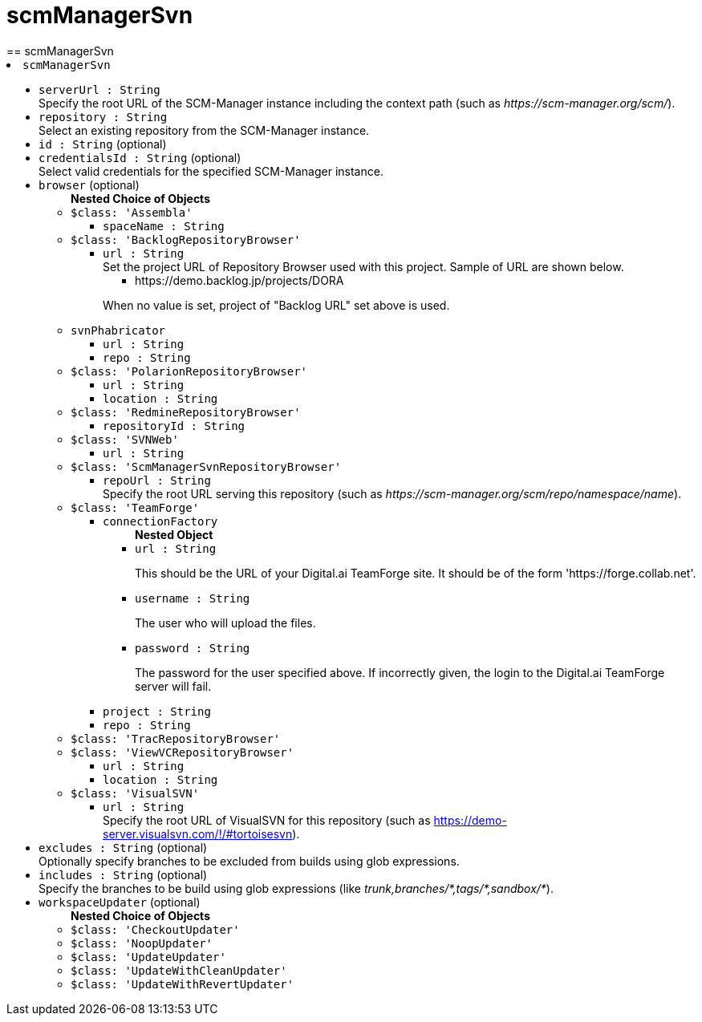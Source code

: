 = scmManagerSvn
:page-layout: pipelinesteps
== scmManagerSvn

++++
<li><code>scmManagerSvn</code><div>
<ul><li><code>serverUrl : String</code>
<div><div>
 Specify the root URL of the SCM-Manager instance including the context path (such as <em>https://scm-manager.org/scm/</em>).
</div></div>

</li>
<li><code>repository : String</code>
<div><div>
 Select an existing repository from the SCM-Manager instance.
</div></div>

</li>
<li><code>id : String</code> (optional)
</li>
<li><code>credentialsId : String</code> (optional)
<div><div>
 Select valid credentials for the specified SCM-Manager instance.
</div></div>

</li>
<li><code>browser</code> (optional)
<ul><b>Nested Choice of Objects</b>
<li><code>$class: 'Assembla'</code><div>
<ul><li><code>spaceName : String</code>
</li>
</ul></div></li>
<li><code>$class: 'BacklogRepositoryBrowser'</code><div>
<ul><li><code>url : String</code>
<div><div>
 Set the project URL of Repository Browser used with this project. Sample of URL are shown below. 
 <ul>
  <li>https://demo.backlog.jp/projects/DORA</li>
 </ul>
 <p>When no value is set, project of "Backlog URL" set above is used.</p>
</div></div>

</li>
</ul></div></li>
<li><code>svnPhabricator</code><div>
<ul><li><code>url : String</code>
</li>
<li><code>repo : String</code>
</li>
</ul></div></li>
<li><code>$class: 'PolarionRepositoryBrowser'</code><div>
<ul><li><code>url : String</code>
</li>
<li><code>location : String</code>
</li>
</ul></div></li>
<li><code>$class: 'RedmineRepositoryBrowser'</code><div>
<ul><li><code>repositoryId : String</code>
</li>
</ul></div></li>
<li><code>$class: 'SVNWeb'</code><div>
<ul><li><code>url : String</code>
</li>
</ul></div></li>
<li><code>$class: 'ScmManagerSvnRepositoryBrowser'</code><div>
<ul><li><code>repoUrl : String</code>
<div><div>
 Specify the root URL serving this repository (such as <em>https://scm-manager.org/scm/repo/namespace/name</em>).
</div></div>

</li>
</ul></div></li>
<li><code>$class: 'TeamForge'</code><div>
<ul><li><code>connectionFactory</code>
<ul><b>Nested Object</b>
<li><code>url : String</code>
<div><div>
 <p>This should be the URL of your Digital.ai TeamForge site. It should be of the form 'https://forge.collab.net'.</p>
</div></div>

</li>
<li><code>username : String</code>
<div><div>
 <p>The user who will upload the files.</p>
</div></div>

</li>
<li><code>password : String</code>
<div><div>
 <p>The password for the user specified above. If incorrectly given, the login to the Digital.ai TeamForge server will fail.</p>
</div></div>

</li>
</ul></li>
<li><code>project : String</code>
</li>
<li><code>repo : String</code>
</li>
</ul></div></li>
<li><code>$class: 'TracRepositoryBrowser'</code><div>
<ul></ul></div></li>
<li><code>$class: 'ViewVCRepositoryBrowser'</code><div>
<ul><li><code>url : String</code>
</li>
<li><code>location : String</code>
</li>
</ul></div></li>
<li><code>$class: 'VisualSVN'</code><div>
<ul><li><code>url : String</code>
<div><div>
 Specify the root URL of VisualSVN for this repository (such as <a href="https://demo-server.visualsvn.com/!/#tortoisesvn" rel="nofollow">https://demo-server.visualsvn.com/!/#tortoisesvn</a>).
</div></div>

</li>
</ul></div></li>
</ul></li>
<li><code>excludes : String</code> (optional)
<div><div>
 Optionally specify branches to be excluded from builds using glob expressions.
</div></div>

</li>
<li><code>includes : String</code> (optional)
<div><div>
 Specify the branches to be build using glob expressions (like <em>trunk,branches/*,tags/*,sandbox/*</em>).
</div></div>

</li>
<li><code>workspaceUpdater</code> (optional)
<ul><b>Nested Choice of Objects</b>
<li><code>$class: 'CheckoutUpdater'</code><div>
<ul></ul></div></li>
<li><code>$class: 'NoopUpdater'</code><div>
<ul></ul></div></li>
<li><code>$class: 'UpdateUpdater'</code><div>
<ul></ul></div></li>
<li><code>$class: 'UpdateWithCleanUpdater'</code><div>
<ul></ul></div></li>
<li><code>$class: 'UpdateWithRevertUpdater'</code><div>
<ul></ul></div></li>
</ul></li>
</ul></div></li>


++++